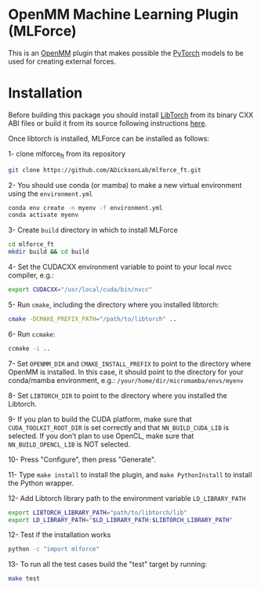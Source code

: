* OpenMM Machine Learning Plugin (MLForce)


This is an [[http://openmm.org][OpenMM]] plugin that makes possible the [[https://pytorch.org][PyTorch]] models to be
used for creating external forces.

* Installation
Before building this package you should install [[https://pytorch.or][LibTorch]] from its binary CXX ABI files or build it from its source following instructions [[https://github.com/pytorch/pytorch/blob/master/docs/libtorch.rst][here]].

Once libtorch is installed, MLForce can be installed as follows:

1- clone mlforce_ft from its repository
#+begin_src bash
  git clone https://github.com/ADicksonLab/mlforce_ft.git
#+end_src

2- You should use conda (or mamba) to make a new virtual environment using the ~environment.yml~
#+begin_src bash
  conda env create -n myenv -f environment.yml
  conda activate myenv
#+end_src

3- Create ~build~ directory in which to install MLForce
#+begin_src bash
  cd mlforce_ft
  mkdir build && cd build
#+end_src

4- Set the CUDACXX environment variable to point to your local nvcc compiler, e.g.:
#+begin_src bash
  export CUDACXX="/usr/local/cuda/bin/nvcc"
  #+end_src
  
5- Run ~cmake~, including the directory where you installed libtorch:
#+begin_src bash
  cmake -DCMAKE_PREFIX_PATH="/path/to/libtorch" ..
#+end_src 

6- Run ~ccmake~:
#+begin_src bash
  ccmake -i ..
#+end_src 

7- Set ~OPENMM_DIR~ and ~CMAKE_INSTALL_PREFIX~ to point to the directory where OpenMM is installed.
In this case, it should point to the directory for your conda/mamba environment, e.g.: ~/your/home/dir/micromamba/envs/myenv~

8- Set ~LIBTORCH_DIR~ to point to the directory where you installed the Libtorch.

9- If you plan to build the CUDA platform, make sure that ~CUDA_TOOLKIT_ROOT_DIR~ is set correctly
and that ~NN_BUILD_CUDA_LIB~ is selected. If you don’t plan to use OpenCL, make sure that ~NN_BUILD_OPENCL_LIB~ is NOT selected.

10- Press "Configure", then press "Generate".

11- Type ~make install~ to install the plugin, and ~make PythonInstall~ to
install the Python wrapper.

12- Add Libtorch library path to the environment variable ~LD_LIBRARY_PATH~
#+begin_src bash
export LIBTORCH_LIBRARY_PATH="path/to/libtorch/lib"
export LD_LIBRARY_PATH="$LD_LIBRARY_PATH:$LIBTORCH_LIBRARY_PATH"
#+end_src

12- Test if the installation works
#+begin_src bash
 python -c "import mlforce"
#+end_src

13- To run all the test cases build the "test" target by running:
#+begin_src bash
  make test
#+end_src 
